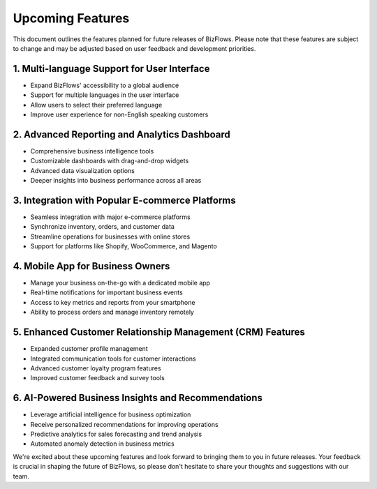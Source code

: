 Upcoming Features
=================

This document outlines the features planned for future releases of BizFlows. Please note that these features are subject to change and may be adjusted based on user feedback and development priorities.

1. Multi-language Support for User Interface
--------------------------------------------
* Expand BizFlows' accessibility to a global audience
* Support for multiple languages in the user interface
* Allow users to select their preferred language
* Improve user experience for non-English speaking customers

2. Advanced Reporting and Analytics Dashboard
---------------------------------------------
* Comprehensive business intelligence tools
* Customizable dashboards with drag-and-drop widgets
* Advanced data visualization options
* Deeper insights into business performance across all areas

3. Integration with Popular E-commerce Platforms
------------------------------------------------
* Seamless integration with major e-commerce platforms
* Synchronize inventory, orders, and customer data
* Streamline operations for businesses with online stores
* Support for platforms like Shopify, WooCommerce, and Magento

4. Mobile App for Business Owners
---------------------------------
* Manage your business on-the-go with a dedicated mobile app
* Real-time notifications for important business events
* Access to key metrics and reports from your smartphone
* Ability to process orders and manage inventory remotely

5. Enhanced Customer Relationship Management (CRM) Features
-----------------------------------------------------------
* Expanded customer profile management
* Integrated communication tools for customer interactions
* Advanced customer loyalty program features
* Improved customer feedback and survey tools

6. AI-Powered Business Insights and Recommendations
---------------------------------------------------
* Leverage artificial intelligence for business optimization
* Receive personalized recommendations for improving operations
* Predictive analytics for sales forecasting and trend analysis
* Automated anomaly detection in business metrics

We're excited about these upcoming features and look forward to bringing them to you in future releases. Your feedback is crucial in shaping the future of BizFlows, so please don't hesitate to share your thoughts and suggestions with our team.
